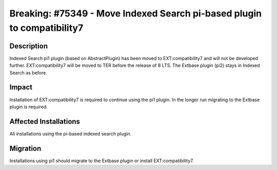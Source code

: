 ========================================================================
Breaking: #75349 - Move Indexed Search pi-based plugin to compatibility7
========================================================================

Description
===========

Indexed Search pi1 plugin (based on AbstractPlugin) has been moved to EXT:compatibility7 and will not be developed further. EXT:compatibility7 will be moved to TER before the release of 8 LTS.
The Extbase plugin (pi2) stays in Indexed Search as before.


Impact
======

Installation of EXT:compatibility7 is required to continue using the pi1 plugin. In the longer run migrating to the Extbase plugin is required.


Affected Installations
======================

All installations using the pi-based indexed search plugin.


Migration
=========

Installations using pi1 should migrate to the Extbase plugin or install EXT:compatibility7.

.. index:: php
